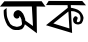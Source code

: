 SplineFontDB: 3.2
FontName: Untitled1
FullName: Untitled1
FamilyName: Untitled1
Weight: Regular
Copyright: Copyright (c) 2021, User
UComments: "2021-2-17: Created with FontForge (http://fontforge.org)"
Version: 001.000
ItalicAngle: 0
UnderlinePosition: -100
UnderlineWidth: 50
Ascent: 800
Descent: 200
InvalidEm: 0
LayerCount: 2
Layer: 0 0 "Back" 1
Layer: 1 0 "Fore" 0
XUID: [1021 454 2047882315 15693]
OS2Version: 0
OS2_WeightWidthSlopeOnly: 0
OS2_UseTypoMetrics: 1
CreationTime: 1613499903
ModificationTime: 1613581686
OS2TypoAscent: 0
OS2TypoAOffset: 1
OS2TypoDescent: 0
OS2TypoDOffset: 1
OS2TypoLinegap: 0
OS2WinAscent: 0
OS2WinAOffset: 1
OS2WinDescent: 0
OS2WinDOffset: 1
HheadAscent: 0
HheadAOffset: 1
HheadDescent: 0
HheadDOffset: 1
OS2Vendor: 'PfEd'
DEI: 91125
Encoding: UnicodeBmp
UnicodeInterp: none
NameList: AGL For New Fonts
DisplaySize: -48
AntiAlias: 1
FitToEm: 0
WinInfo: 2403 27 10
BeginChars: 65536 2

StartChar: uni0985
Encoding: 2437 2437 0
Width: 1141
Flags: HW
LayerCount: 2
Fore
SplineSet
167 634 m 1
 93 576 l 0
 93 564 93 558 93 546 c 24
 93 534 91.8583984375 527.987304688 93 516 c 0
 95 495 93.666015625 473.116210938 97 452 c 0
 100 433 101 416 107 398 c 0
 112 383 106 386 113 372 c 0
 121 356 124 330 133 314 c 0
 142 298 140 288 149 272 c 0
 159.526367188 253.286132812 159 251 169 232 c 0
 179 213 178 214 189 196 c 0
 196.244140625 184.145507812 216.000341004 172.000306893 225 162 c 0
 236.391601562 149.341796875 238 149 251 138 c 0
 269.479492188 122.36328125 302.000147407 101.000376698 325 92 c 0
 342.985351562 84.9619140625 359 82 377 82 c 0
 389 82 389 82 401 82 c 0
 416 82 423.919921875 80.7431640625 439 82 c 0
 451 83 461 79 473 82 c 0
 489 86 510.944335938 93.18359375 527 98 c 0
 547 104 530.232421875 97.46875 549 106 c 0
 560 111 584.159179688 142.87890625 591 152 c 0
 603 168 605 180 613 198 c 24
 617 208 619 214 623 224 c 1
 923 0 l 1
 915 670 l 1
 1137 666 l 1
 1041 802 l 1
 109 800 l 1
 -1 668 l 1
 797 670 l 1
 825 182 l 1
 632 318 l 1
 632 318 638 324 631 330 c 0
 624 336 633 341 631 350 c 0
 629 359 627 361 627 370 c 0
 627 379 617.876953125 379.014648438 619 388 c 0
 620 396 602 428 603 436 c 1
 617 402 l 0
 615 411 593 453 590 462 c 0
 586.298828125 473.104492188 584 479 578 489 c 0
 571.291992188 500.180664062 575 493 567 502 c 24
 555 516 541 537 527 549 c 0
 514.640625 559.59375 506 564 491 570 c 24
 479 575 470.984375 577.819335938 458 579 c 0
 447 580 455 581 445 578 c 0
 425 572 425 577 407 567 c 0
 398 562 368 543 362 534 c 0
 354.767578125 523.151367188 351 516 347 504 c 24
 342 490 340 482 338 468 c 24
 337 460 336 455 338 447 c 24
 343 430 345 419 356 405 c 24
 369 388 378 379 398 372 c 24
 416 366 428 366 446 372 c 24
 463 378 474 384 482 399 c 24
 488 411 480 419 479 432 c 25
 484 429 490 429 493 424 c 0
 499 414 509 410 513 398 c 0
 517 386 521.620117188 375.834960938 527 364 c 0
 532 353 535.26171875 353.037109375 537 340 c 0
 539 325 539.638671875 316.971679688 541 302 c 0
 542 291 546.419921875 279.030273438 547 268 c 0
 548 249 555.045898438 232.975585938 545 214 c 0
 536 197 511.54296875 186.907226562 495 178 c 0
 482 171 473.099609375 170.48828125 459 168 c 0
 442 165 430.061523438 159.375 413 162 c 0
 387 166 356.114257812 172.267578125 333 182 c 0
 314 190 305.09765625 195.12109375 289 208 c 0
 269 224 268.15625 218.107421875 253 240 c 0
 244 253 233.364257812 275.150390625 227 290 c 0
 218 311 211.463867188 311.836914062 205 334 c 0
 198 358 189.868164062 369.961914062 183 394 c 0
 177 415 183.701171875 397.897460938 177 418 c 0
 168 445 169.494140625 519.9140625 165 548 c 0
 161 573 168 609 167 634 c 1
EndSplineSet
EndChar

StartChar: uni0995
Encoding: 2453 2453 1
Width: 1000
Flags: HW
LayerCount: 2
Fore
SplineSet
560 536 m 1
 183 238 l 1
 585 114 l 1
 560 536 l 1
626 544 m 1
 653 0 l 1
 0 194 l 1
 544 628 l 1
 540 694 l 1
 0 696 l 1
 67 800 l 1
 907 798 l 1
 1000 690 l 1
 620 696 l 1
 622 630 l 25
 654 623 672.867415176 621.579256869 704 612 c 0
 730 604 766 594 790 582 c 0
 820 567 824.105262739 560.146199133 852 540 c 0
 870 527 891.054740922 493.037145702 904 474 c 0
 921 449 919.227654582 443.08533263 930 414 c 0
 940 387 936.9667043 389.001128992 936 360 c 0
 935 330 917.340820312 282.48046875 900 258 c 0
 883 234 880.641955905 235.840869291 854 224 c 0
 827 212 806.996108535 209.972762703 778 214 c 0
 742 219 726.844726562 228.833007812 700 254 c 0
 684 269 678.815097271 299.992373676 678 322 c 0
 677 349 674.554263761 347.200904816 686 372 c 0
 692 385 706 405 718 412 c 0
 730 419 726.049804688 419.549804688 740 418 c 0
 749 417 763.480797595 414.519202405 770 408 c 0
 776 402 782 399 786 392 c 24
 790 384 793 379 792 370 c 24
 791 356 786.759930074 349.089807703 782 336 c 0
 778 325 766.670243426 301.96780917 768 290 c 0
 769 281 787.86623733 269.355627112 796 268 c 0
 808 266 830.825074836 280.20131361 840 288 c 0
 860 305 851.69921875 305.098632812 860 330 c 0
 868 354 862.515356588 392.869338876 856 418 c 0
 849 445 841 461 822 482 c 24
 805 500 790 503 768 514 c 24
 742 526 728 534 700 540 c 24
 672 546 655 542 626 544 c 1
EndSplineSet
EndChar
EndChars
EndSplineFont
